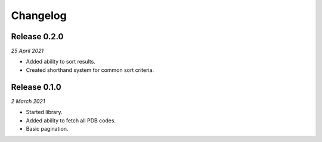 Changelog
---------

Release 0.2.0
~~~~~~~~~~~~~

`25 April 2021`

* Added ability to sort results.
* Created shorthand system for common sort criteria.


Release 0.1.0
~~~~~~~~~~~~~

`2 March 2021`

* Started library.
* Added ability to fetch all PDB codes.
* Basic pagination.